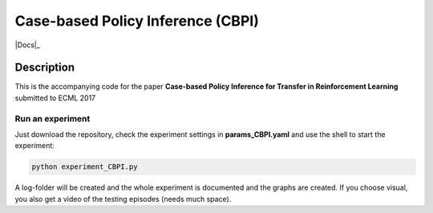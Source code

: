 .. -*- mode: rst -*-

=========
Case-based Policy Inference (CBPI)
=========

|License|_ |Docs|_

.. |License| image:: https://img.shields.io/badge/license-MIT-blue.svg
.. _License: https://github.com/cowhi/CBPI/blob/master/LICENSE.txt


.. image:: https://github.com/cowhi/CBPI/blob/master/results_ecml/cbr_rl.png
  :alt: Experiment setup
  :width: 740
  :height: 435
  :align: center


Description
============

This is the accompanying code for the paper **Case-based Policy Inference
for Transfer in Reinforcement Learning** submitted to ECML 2017

Run an experiment
--------------------------

Just download the repository, check the experiment settings in
**params_CBPI.yaml** and use the shell to start the experiment:

.. code:: shell

    python experiment_CBPI.py

A log-folder will be created and the whole experiment is documented and the
graphs are created. If you choose visual, you also get a video of the testing
episodes (needs much space). 
